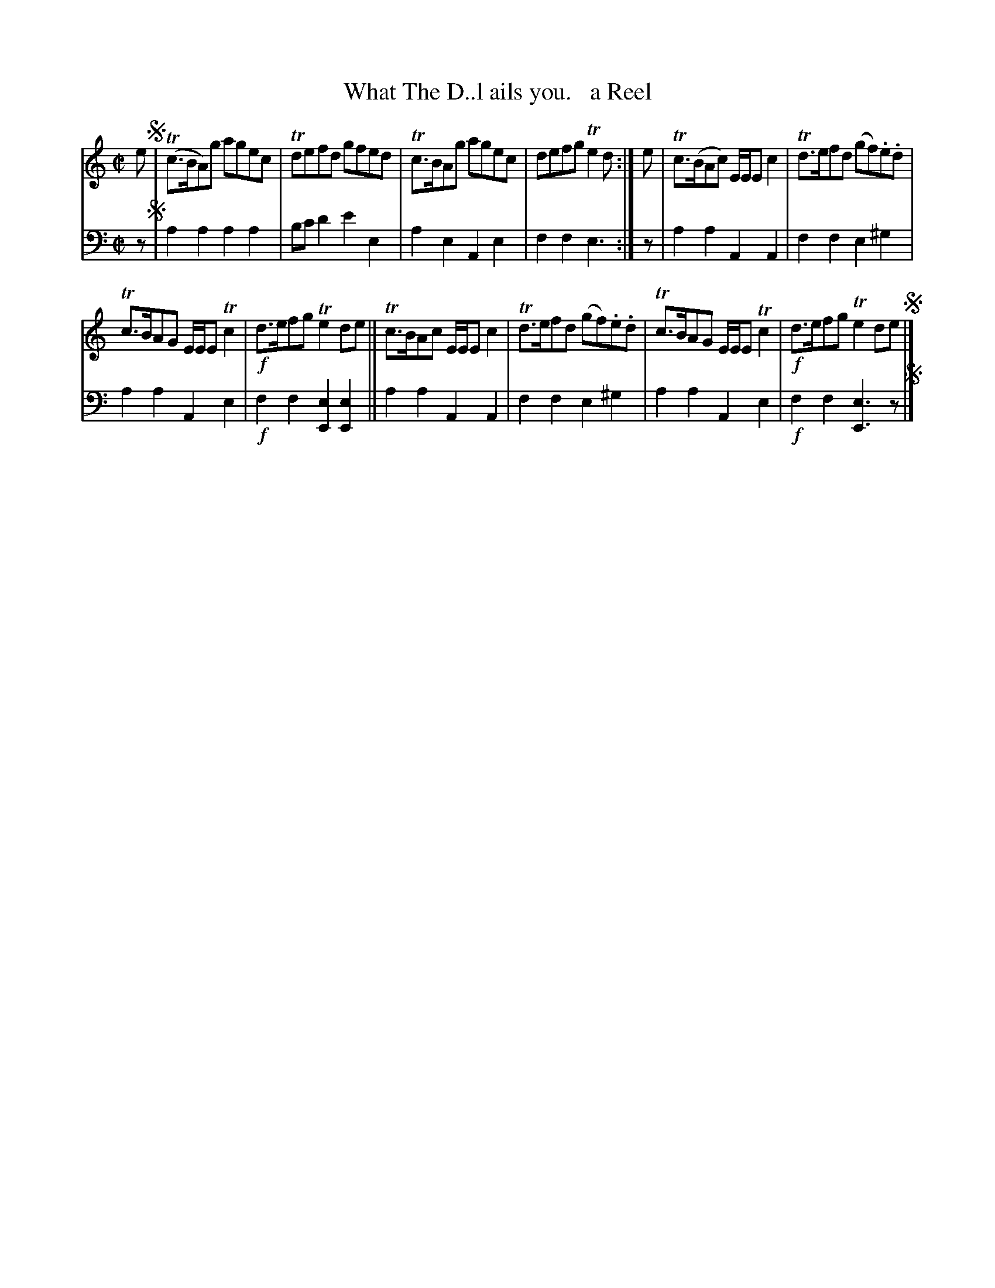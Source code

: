 X: 1221
T: What The D..l ails you.   a Reel
%R: air, reel
B: Niel Gow & Sons "Complete Repository" v.1 p.22 #1
Z: 2021 John Chambers <jc:trillian.mit.edu>
M: C|
L: 1/8
K: Am
% - - - - - - - - - -
% Voice 1 formatted for proofreading.
V: 1 staves=2
e !segno!|\
(Tc>BA)g agec | Tdefd gfed | Tc>BAg agec | defg Te2d :| e | Tc>(BAc) E/E/E c2 | Td>efd (gf).e.d |
Tc>BAG E/E/E Tc2 | !f!d>efg Te2de || Tc>BAc E/E/E c2 | Td>efd (gf).e.d | Tc>BAG E/E/E Tc2 | !f!d>efg Te2de !segno!|]
% - - - - - - - - - -
% Voice 2 preserves the book's staff layout.
V: 2 clef=bass middle=d
z !segno!|
a2a2 a2a2 | bc'd'2 e'2e2 | a2e2 A2e2 | f2f2 e3 :| z | a2a2 A2A2 | f2f2 e2^g2 |
a2a2 A2e2 | !f!f2f2 [e2E2][e2E2] || a2a2 A2A2 | f2f2 e2^g2 | a2a2 A2e2 | !f!f2f2 [e3E3]z !segno!|]
